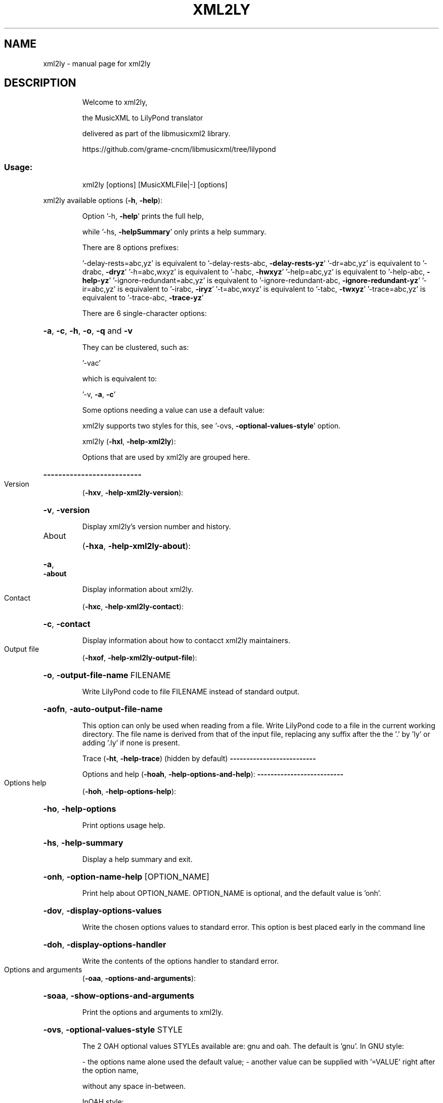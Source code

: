.\" DO NOT MODIFY THIS FILE!  It was generated by help2man 1.47.3.
.TH XML2LY "1" "October 2019" "xml2ly " "User Commands"
.SH NAME
xml2ly \- manual page for xml2ly 
.SH DESCRIPTION
.IP
Welcome to xml2ly,
.IP
the MusicXML to LilyPond translator
.IP
delivered as part of the libmusicxml2 library.
.IP
https://github.com/grame\-cncm/libmusicxml/tree/lilypond
.SS "Usage:"
.IP
xml2ly [options] [MusicXMLFile|\-] [options]
.PP
xml2ly available options (\fB\-h\fR, \fB\-help\fR):
.IP
Option '\-h, \fB\-help\fR' prints the full help,
.IP
while '\-hs, \fB\-helpSummary\fR' only prints a help summary.
.IP
There are 8 options prefixes:
.IP
\&'\-delay\-rests=abc,yz' is equivalent to '\-delay\-rests\-abc, \fB\-delay\-rests\-yz\fR'
\&'\-dr=abc,yz' is equivalent to '\-drabc, \fB\-dryz\fR'
\&'\-h=abc,wxyz' is equivalent to '\-habc, \fB\-hwxyz\fR'
\&'\-help=abc,yz' is equivalent to '\-help\-abc, \fB\-help\-yz\fR'
\&'\-ignore\-redundant=abc,yz' is equivalent to '\-ignore\-redundant\-abc, \fB\-ignore\-redundant\-yz\fR'
\&'\-ir=abc,yz' is equivalent to '\-irabc, \fB\-iryz\fR'
\&'\-t=abc,wxyz' is equivalent to '\-tabc, \fB\-twxyz\fR'
\&'\-trace=abc,yz' is equivalent to '\-trace\-abc, \fB\-trace\-yz\fR'
.IP
There are 6 single\-character options:
.HP
\fB\-a\fR, \fB\-c\fR, \fB\-h\fR, \fB\-o\fR, \fB\-q\fR and \fB\-v\fR
.IP
They can be clustered, such as:
.IP
\&'\-vac'
.IP
which is equivalent to:
.IP
\&'\-v, \fB\-a\fR, \fB\-c\fR'
.IP
Some options needing a value can use a default value:
.IP
xml2ly supports two styles for this, see '\-ovs, \fB\-optional\-values\-style\fR' option.
.IP
xml2ly (\fB\-hxl\fR, \fB\-help\-xml2ly\fR):
.IP
Options that are used by xml2ly are grouped here.
.HP
\fB\-\-\-\-\-\-\-\-\-\-\-\-\-\-\-\-\-\-\-\-\-\-\-\-\-\-\fR
.TP
Version
(\fB\-hxv\fR, \fB\-help\-xml2ly\-version\fR):
.HP
\fB\-v\fR, \fB\-version\fR
.IP
Display xml2ly's version number and history.
.TP
About
(\fB\-hxa\fR, \fB\-help\-xml2ly\-about\fR):
.HP
\fB\-a\fR, \fB\-about\fR
.IP
Display information about xml2ly.
.TP
Contact
(\fB\-hxc\fR, \fB\-help\-xml2ly\-contact\fR):
.HP
\fB\-c\fR, \fB\-contact\fR
.IP
Display information about how to contacct xml2ly maintainers.
.TP
Output file
(\fB\-hxof\fR, \fB\-help\-xml2ly\-output\-file\fR):
.HP
\fB\-o\fR, \fB\-output\-file\-name\fR FILENAME
.IP
Write LilyPond code to file FILENAME instead of standard output.
.HP
\fB\-aofn\fR, \fB\-auto\-output\-file\-name\fR
.IP
This option can only be used when reading from a file.
Write LilyPond code to a file in the current working directory.
The file name is derived from that of the input file,
replacing any suffix after the the '.' by 'ly'
or adding '.ly' if none is present.
.IP
Trace (\fB\-ht\fR, \fB\-help\-trace\fR) (hidden by default)
\fB\-\-\-\-\-\-\-\-\-\-\-\-\-\-\-\-\-\-\-\-\-\-\-\-\-\-\fR
.IP
Options and help (\fB\-hoah\fR, \fB\-help\-options\-and\-help\fR):
\fB\-\-\-\-\-\-\-\-\-\-\-\-\-\-\-\-\-\-\-\-\-\-\-\-\-\-\fR
.TP
Options help
(\fB\-hoh\fR, \fB\-help\-options\-help\fR):
.HP
\fB\-ho\fR, \fB\-help\-options\fR
.IP
Print options usage help.
.HP
\fB\-hs\fR, \fB\-help\-summary\fR
.IP
Display a help summary and exit.
.HP
\fB\-onh\fR, \fB\-option\-name\-help\fR [OPTION_NAME]
.IP
Print help about OPTION_NAME.
OPTION_NAME is optional, and the default value is 'onh'.
.HP
\fB\-dov\fR, \fB\-display\-options\-values\fR
.IP
Write the chosen options values to standard error.
This option is best placed early in the command line
.HP
\fB\-doh\fR, \fB\-display\-options\-handler\fR
.IP
Write the contents of the options handler to standard error.
.TP
Options and arguments
(\fB\-oaa\fR, \fB\-options\-and\-arguments\fR):
.HP
\fB\-soaa\fR, \fB\-show\-options\-and\-arguments\fR
.IP
Print the options and arguments to xml2ly.
.HP
\fB\-ovs\fR, \fB\-optional\-values\-style\fR STYLE
.IP
The 2 OAH optional values STYLEs available are:
gnu and oah.
The default is 'gnu'.
In GNU style:
.IP
\- the options name alone used the default value;
\- another value can be supplied with '=VALUE' right after the option name,
.IP
without any space in\-between.
.IP
InOAH style:
.IP
\- the option name followed by another option or that is the last one
.IP
in the command line uses the default value;
.IP
\- otherwise, the following argument supplies the option value.
.TP
Options visitors trace
(\fB\-htov\fR, \fB\-help\-trace\-options\-visitors\fR):
.HP
\fB\-toahv\fR, \fB\-trace\-oah\-visitors\fR
.IP
Write a trace of the OAH tree visiting activity to standard error.
.IP
General (\fB\-hg\fR, \fB\-help\-general\fR):
\fB\-\-\-\-\-\-\-\-\-\-\-\-\-\-\-\-\-\-\-\-\-\-\-\-\-\-\fR
.TP
Warnings and errors
(\fB\-hwae\fR, \fB\-help\-warnings\-and\-errors\fR):
.HP
\fB\-q\fR, \fB\-quiet\fR
.IP
Don't issue any warning or error messages.
.HP
\fB\-dse\fR, \fB\-dont\-show\-errors\fR
.IP
Don't show errors in the log.
.HP
\fB\-daoe\fR, \fB\-dont\-abort\-on\-errors\fR
.IP
Do not abort execution on errors and go ahead.
This may be useful when debugging xml2ly.
.HP
\fB\-dscp\fR, \fB\-display\-source\-code\-position\fR
.IP
Display the source code file name and line number
in warning and error messages.
This is useful when debugging xml2ly.
.TP
CPU usage
(\fB\-hgcpu\fR, \fB\-help\-general\-cpu\-usage\fR):
.HP
\fB\-dcpuu\fR, \fB\-display\-cpu\-usage\fR
.IP
Write information about CPU usage to standard error.
.IP
MusicXML (\fB\-hmxml\fR, \fB\-help\-musicxml\fR):
.IP
These options control the way MusicXML data is translated.
.HP
\fB\-\-\-\-\-\-\-\-\-\-\-\-\-\-\-\-\-\-\-\-\-\-\-\-\-\-\fR
.TP
Trace
(\fB\-hmxmlt\fR, \fB\-help\-musicxml\-trace\fR):
.HP
\fB\-t\fR<SHORT_NAME>, \fB\-trace\fR<LONG_NAME>
.IP
Trace SHORT_NAME/LONG_NAME when analyzing MusicXML data.
The 4 known SHORT_NAMEs are:
.IP
enc, divs, backup and forward.
.IP
The 4 known LONG_NAMEs are:
.IP
\fB\-encoding\fR, \fB\-divisions\fR, \fB\-backup\fR and \fB\-forward\fR.
.HP
\fB\-tmxmltv\fR, \fB\-trace\-musicxml\-tree\-visitors\fR
.IP
Write a trace of the MusicXML tree visiting activity to standard error.
.TP
Work
(\fB\-hmxmlw\fR, \fB\-help\-musicxml\-work\fR):
.HP
\fB\-ufawt\fR, \fB\-use\-filename\-as\-work\-title\fR
.IP
Use the file name as work title if there is none in the MusicXML data.
Standard input (\-) becomes 'Standard input' in that case.
.TP
Clefs, keys, times
(\fB\-hmxmlckt\fR, \fB\-help\-musicxml\-clefs\-keys\-times\fR):
.HP
\fB\-ir\fR<ELEMENTS>, \fB\-ignore\-redundant\fR<ELEMENTS>
.IP
Ignore ELEMENTS that are the same as the current one.
The 3 known ELEMENTSs are:
.IP
clefs, keys and times.
.TP
Combined options
(\fB\-hmxmlco\fR, \fB\-help\-musicxml\-combined\-options\fR):
.HP
\fB\-cubase\fR
.IP
Useful settings for MusicXML data exported from Cubase.
This option is set by default, and can be unset by 'noCubase'.
This combined option is equivalent to:
.IP
\fB\-irclefs\fR, \fB\-ignore\-redundant\-clefs\fR
\fB\-irkeys\fR, \fB\-ignore\-redundant\-keys\fR
\fB\-irtimes\fR, \fB\-ignore\-redundant\-times\fR
.HP
\fB\-no\-cubase\fR
.IP
Prevents the default 'cubase' option.
.IP
MSR (\fB\-hmsr\fR, \fB\-help\-msr\fR):
.IP
These options control the way MSR data is handled.
.HP
\fB\-\-\-\-\-\-\-\-\-\-\-\-\-\-\-\-\-\-\-\-\-\-\-\-\-\-\fR
.TP
Trace
(\fB\-hmsrt\fR, \fB\-help\-msr\-trace\fR):
.HP
\fB\-tmsr\fR, \fB\-trace\-msr\fR
.IP
Write a trace of the LPSR graphs visiting activity to standard error.
.HP
\fB\-tmsrv\fR, \fB\-trace\-msr\-visitors\fR
.IP
Write a trace of the MSR graphs visiting activity to standard error.
.TP
Display
(\fB\-hmsrtd\fR, \fB\-help\-msr\-trace\-and\-display\fR):
.HP
\fB\-dpg\fR, \fB\-display\-partgroups\fR
.IP
Write the structure of the part groups to standard error.
.HP
\fB\-dmsr\fR, \fB\-display\-msr\fR
.IP
Write the contents of the MSR data to standard error.
.HP
\fB\-dmsrd\fR, \fB\-display\-msr\-details\fR
.IP
Write the contents of the MSR data with more details to standard error.
.HP
\fB\-dmnames\fR, \fB\-display\-msr\-names\fR
.IP
Only write a view of the names in the MSR to standard error.
This implies that no LilyPond code is generated.
.HP
\fB\-dmsum\fR, \fB\-display\-msr\-summary\fR
.IP
Only write a summary of the MSR to standard error.
This implies that no LilyPond code is generated.
.TP
Languages
(\fB\-hmsrlang\fR, \fB\-help\-msr\-languages\fR):
.HP
\fB\-mplang\fR, \fB\-msr\-pitches\-language\fR LANGUAGE
.IP
Use LANGUAGE to display note pitches in the MSR logs and text views.
The 12 LilyPond pitches languages available are:
catalan, deutsch, english, espanol, francais, italiano, nederlands.
The default is 'nederlands'.
.TP
Parts
(\fB\-hmsrp\fR, \fB\-help\-msr\-parts\fR):
.HP
\fB\-mrp\fR, \fB\-msr\-rename\-part\fR PART_RENAME_SPEC
.IP
Rename part ORIGINAL_NAME to NEW_NAME, for example after displaying
the names in the score or a summary of the latter in a first run with options
\&'\-dmnames, \fB\-display\-msr\-names\fR' or 'dmsum, \fB\-display\-msr\-summary\fR'.
PART_RENAME_SPEC can be:
\&'ORIGINAL_NAME = NEW_NAME'
or
"ORIGINAL_NAME = NEW_NAME"
The single or double quotes are used to allow spaces in the names
and around the '=' sign, otherwise they can be dispensed with.
Using double quotes allows for shell variables substitutions, as in:
DESSUS="Cor anglais"
xml2ly \fB\-msr\-rename\-part\fR "P1 = ${DESSUS}" .
There can be several occurrences of this option.
.HP
\fB\-mtp\fR, \fB\-msr\-transpose\-part\fR PART_TRANSPOSITION_SPEC
.IP
Transpose part ORIGINAL_NAME using TRANSPOSITION to tranpose in the MSR data.
PART_TRANSPOSITION_SPEC can be:
\&'ORIGINAL_NAME = TRANSPOSITION'
or
"ORIGINAL_NAME = TRANSPOSITION"
The single or double quotes are used to allow spaces in the names
and around the '=' sign, otherwise they can be dispensed with.
TRANSPOSITION should contain a diatonic pitch, followed if needed
by a sequence of ',' or '\e'' octave indications.
Such indications cannot be mixed, and they are relative to c\e', i.e. middle C.
For example, 'a', 'f' and 'bes,' can be used respectively
for instruments in 'a', 'f' and B flat respectively.
Using double quotes allows for shell variables substitutions, as in:
SAXOPHONE="bes,"
EXECUTABLE \fB\-msr\-transpose\-part\fR "P1 ${SAXOPHONE}" .
There can be several occurrences of this option.
.HP
\fB\-mop\fR, \fB\-msr\-omit\-part\fR PART_NAME
.IP
Omit part PART_NAME.
There can be several occurrences of this option.
All the parts not omitted are kept.
This option is incompatible with '\-mkp, \fB\-msr\-keep\-part\fR'.
.HP
\fB\-mkp\fR, \fB\-msr\-keep\-part\fR PART_NAME
.IP
Keep part PART_NAME.
There can be several occurrences of this option.
All the parts not kept are omitted.
This option is incompatible with '\-mop, \fB\-msr\-omit\-part\fR'.
.TP
Staves
(\fB\-hmsrs\fR, \fB\-help\-msr\-staves\fR):
.HP
\fB\-cslsar\fR, \fB\-create\-single\-line\-staves\-as\-rythmic\fR
.IP
Create staves with a single line as rythmic staves.
By default, drum staves are created in this case.
.TP
Voices
(\fB\-hmsrv\fR, \fB\-help\-msr\-voices\fR):
.HP
\fB\-cvsrvn\fR, \fB\-create\-voices\-staff\-relative\-numbers\fR
.IP
Generate voices names with numbers relative to their staff.
By default, the voice numbers found are used,
which may be global to the score.
.TP
Repeats
(\fB\-hmsrr\fR, \fB\-help\-msr\-repeats\fR):
.HP
\fB\-ciirb\fR, \fB\-create\-implicit\-initial\-repeat\-barline\fR
.IP
Create an implicit repeat barline at the beginning of the stave
in case there is none, as is usual in scores.
By default, no such barline is added.
.TP
Notes
(\fB\-hmsrn\fR, \fB\-help\-msr\-notes\fR):
.HP
\fB\-dr\fR<SHORT_NAME>, \fB\-delay\-rests\fR<LONG_NAME>
.IP
Delay SHORT_NAME/LONG_NAME that occur on a rest until the next note.
The 7 known SHORT_NAMEs are:
.IP
dyns, words, beams, slurs, ligs, peds and wedges.
.IP
The 7 known LONG_NAMEs are:
.IP
\fB\-dynamics\fR, \fB\-words\fR, \fB\-beams\fR, \fB\-slurs\fR, \fB\-ligatures\fR, \fB\-pedals\fR and \fB\-wedges\fR.
.HP
\fB\-drslashes\fR, \fB\-delay\-rests\-slashes\fR
.IP
\&'<slash/>' in MusicXML
.HP
\fB\-oarts\fR, \fB\-omit\-articulations\fR
.IP
\&'<word/>' in MusicXML, '<!' in LilyPond
.HP
\fB\-oorns\fR, \fB\-omit\-ornaments\fR
.IP
\&'<trill\-mark/>' in MusicXML, '<!' in LilyPond
.HP
\fB\-owords\fR, \fB\-omit\-words\fR
.IP
\&'<word/>' in MusicXML, '<!' in LilyPond
.HP
\fB\-owedges\fR, \fB\-omit\-wedges\fR
.IP
\&'<wedge/>' in MusicXML, '<!' in LilyPond
.TP
Lyrics
(\fB\-hmsrlyrd\fR, \fB\-help\-msr\-lyrics\fR):
.HP
\fB\-asn\fR, \fB\-add\-stanzas\-numbers\fR
.IP
Add stanzas numbers to lyrics.
.HP
\fB\-ol\fR, \fB\-omit\-lyrics\fR
.IP
Don't create lyrics in the MSR.
.TP
Harmonies
(\fB\-hmsrh\fR, \fB\-help\-msr\-harmonies\fR):
.HP
\fB\-shv\fR, \fB\-show\-harmony\-voices\fR
.IP
Show the parts harmony voices in the MSR data
even though it does not contain music.
.HP
\fB\-oh\fR, \fB\-omit\-harmonies\fR
.IP
Don't create harmonies in the MSR.
.TP
Figured bass
(\fB\-hmsrfb\fR, \fB\-help\-msr\-figured\-bass\fR):
.HP
\fB\-sfbv\fR, \fB\-show\-figured\-bass\-voices\fR
.IP
Show the figured bass harmony voices in the MSR data
even though they do not contain music.
.HP
\fB\-ofb\fR, \fB\-omit\-figured\-basses\fR
.IP
Don't create figured basses in the MSR.
.TP
Exit after some passes
(\fB\-hmexit\fR, \fB\-help\-msr\-exit\fR):
.HP
\fB\-e2a\fR, \fB\-exit\-2a\fR
.IP
Exit after pass 2a, i.e. after conversion
of the MusicXML tree to an MSR skeleton.
.HP
\fB\-e2b\fR, \fB\-exit\-2b\fR
.IP
Exit after pass 2b, i.e. after conversion
of the MusicXML tree to MSR.
.IP
LPSR (\fB\-hlpsr\fR, \fB\-help\-lpsr\fR):
.IP
These options control the way LPSR data is handled.
.HP
\fB\-\-\-\-\-\-\-\-\-\-\-\-\-\-\-\-\-\-\-\-\-\-\-\-\-\-\fR
.TP
Trace
(\fB\-hlpsrtrace\fR, \fB\-help\-lpsr\-trace\fR):
.HP
\fB\-tlpsr\fR, \fB\-trace\-lpsr\fR
.IP
Write a trace of the LPSR graphs visiting activity to standard error.
.HP
\fB\-tlpv\fR, \fB\-trace\-lilypond\-version\fR
.IP
Write a trace of the LilyPond version to standard error.
.HP
\fB\-tlpsrv\fR, \fB\-trace\-lpsr\-visitors\fR
.IP
Write a trace of the LPSR graphs visiting activity to standard error.
.HP
\fB\-tlpsrb\fR, \fB\-trace\-lpsr\-blocks\fR
.IP
Write a trace of the LPSR blocks to standard error.
.HP
\fB\-tsf\fR, \fB\-trace\-scheme\-functions\fR
.IP
Write a trace of the activity regarding Scheme functions to standard error.
.TP
Display
(\fB\-hlpsrd\fR, \fB\-help\-lpsr\-display\fR):
.HP
\fB\-dlpsr\fR, \fB\-display\-lpsr\fR
.IP
Write the contents of the LPSR data to standard error.
.TP
LilyPond score
output    (\fB\-hlpso\fR, \fB\-help\-lilypond\-score\-output\fR):
.HP
\fB\-lpv\fR, \fB\-lilypond\-version\fR STRING
.IP
Set the LilyPond '\eversion' to STRING in the LilyPond code.
The default is '2.19.83'.
.HP
\fB\-lpsok\fR, \fB\-lpsr\-score\-output\-kind\fR OUTPUT_KIND
.IP
Use OUTPUT_KIND to create the LPSR blocks,
as well as in the generated LilyPond code.
The 7 LilyPond output kinds available are:
.IP
parts\-and\-score, parts\-and\-score\-one\-file, parts\-only, parts\-only\-one\-file.
.IP
\&'\-one\-file' means that LilyPond will produce a single file containing all the scores and/or parts.
Otherwise, one file will be generated for each score and/or part.
The default is 'score\-only'.
.HP
\fB\-gss\fR, \fB\-global\-staff\-size\fR FLOAT
.IP
Set the LilyPond '#(set\-global\-staff\-size ...)' to FLOAT in the LilyPond code.
FLOAT should be a decimal number with at least one digit before the dot,
without any sign.
The default is '20.000000'.
.TP
Words
(\fB\-hlpsrwords\fR, \fB\-help\-lpsr\-words\fR):
.HP
\fB\-cwtt\fR, \fB\-convert\-words\-to\-tempo\fR
.IP
Convert words to tempo.
This may come in handy when MusicXML data has been obtained from scanned instrumental music images.
.HP
\fB\-awftl\fR, \fB\-add\-words\-from\-the\-lyrics\fR
.IP
Add words with the lyrics contents, keeping the latter untouched.
This may come in handy when MusicXML data has been obtained from scanned images.
.TP
Languages
(\fB\-hlpsrl\fR, \fB\-help\-lpsr\-languages\fR):
.HP
\fB\-lppl\fR, \fB\-lpsr\-pitches\-language\fR LANGUAGE
.IP
Use LANGUAGE to display note pitches in the LPSR logs and views,
as well as in the generated LilyPond code.
The 12 LilyPond pitches languages available are:
catalan, deutsch, english, espanol, francais, italiano, nederlands.
The default is 'nederlands'.
.HP
\fB\-lpcl\fR, \fB\-lpsr\-chords\-language\fR LANGUAGE
.IP
Use LANGUAGE to display chord names, their root and bass notes,
in the LPSR logs and views and the generated LilyPond code.
The 5 LilyPond pitches languages available are:
french, french, french, french, french, french, french, french, french.
\&'ignatzek' is Ignatzek's jazz\-like, english naming used by LilyPond by default.
The default is 'ignatzek'.
.TP
Transpose
(\fB\-hlpsrt\fR, \fB\-help\-lpsr\-transpose\fR):
.HP
\fB\-lpt\fR, \fB\-lpsr\-transpose\fR TRANSPOSITION
.IP
Use TRANSPOSITION to tranpose in the LPSR data,
thus as in the generated LilyPond code as well.
TRANSPOSITION should contain a diatonic pitch, followed if needed
by a sequence of ',' or '\e'' octave indications.
Such indications cannot be mixed.
For example, 'a', 'f' and 'bes,' can be used respectively
for instruments in 'a', 'f' and B flat respectively
.TP
Exit after some passes
(\fB\-hlexit\fR, \fB\-help\-lpsr\-exit\fR):
.HP
\fB\-e3\fR, \fB\-exit\-3\fR
.IP
Exit after pass 3, i.e. after conversion
of the MSR to LPSR.
.IP
LilyPond (\fB\-hlp\fR, \fB\-help\-lilypond\fR):
.IP
These lilypond control which LilyPond code is generated.
.HP
\fB\-\-\-\-\-\-\-\-\-\-\-\-\-\-\-\-\-\-\-\-\-\-\-\-\-\-\fR
.TP
Identification
(\fB\-hlpi\fR, \fB\-help\-lilypond\-identification\fR):
.IP
These options can be used to enforce values in the generated LilyPond code,
.IP
thus overriding the ones that may be present in the MSR data.
\fB\-HEADER_VARIABLE\fR STRING
.IP
Set variable HEADER_VARIABLE in the \eheader in the generated LilyPond code.
The 16 known HEADER_VARIABLEs are:
.IP
rights, composer, arranger, poet, lyricist, software, dedication.
.TP
Engravers
(\fB\-hlpe\fR, \fB\-help\-lilypond\-engravers\fR):
.HP
\fB\-ambitus\fR
.IP
Generate an ambitus range at the beginning of the staves/voices.
.TP
Clefs, keys, times
(\fB\-hckt\fR, \fB\-help\-clefs\-keys\-times\fR):
.HP
\fB\-ccc\fR, \fB\-comment\-clef\-changes\fR
.IP
Comment clef changes in the LilyPond code.
They won't show up in the score, but the information is not lost.
.HP
\fB\-numt\fR, \fB\-numerical\-time\fR
.IP
Generate numerical time signatures, such as '4/4' instead of 'C'.
.TP
Notes
(\fB\-hlpn\fR, \fB\-help\-lilypond\-notes\fR):
.HP
\fB\-abs\fR, \fB\-absolute\fR
.IP
Use absolute octave entry in the generated LilyPond code.
.HP
\fB\-rel\fR, \fB\-relative\fR PITCH_AND_OCTAVE
.IP
Use relative octave entry reference PITCH_AND_OCTAVE in the generated LilyPond code.
PITCH_AND_OCTAVE is made of a diatonic pitch and an optional sequence of commas or single quotes.
It should be placed between double quotes if it contains single quotes, such as:
.IP
\fB\-rel\fR "c''".
.IP
The default is to use LilyPond's implicit reference 'f'.
.HP
\fB\-fixed\fR PITCH_AND_OCTAVE
.IP
Use fixed octave entry reference PITCH_AND_OCTAVE in the generated LilyPond code.
PITCH_AND_OCTAVE is made of a diatonic pitch and an optional sequence of commas or single quotes.
It should be placed between double quotes if it contains single quotes, such as:
.IP
\fB\-fixed\fR "c''"
.HP
\fB\-alldurs\fR, \fB\-all\-durations\fR
.IP
Generate all LilyPond durations.
By default, a duration equal to preceding one found in the current voice
is omitted for code conciseness.
.HP
\fB\-stems\fR
.IP
Generate \estemUp and \estemDown LilyPond commands.
By default, LilyPond will take care of that by itself.
.HP
\fB\-noab\fR, \fB\-no\-auto\-beaming\fR
.IP
Generate '\eset Staff.autoBeaming = ##f' in each voice
to prevent LilyPond from handling beams automatically.
.HP
\fB\-nbeams\fR, \fB\-no\-beams\fR
.IP
Don't generate beams in the LilyPond code.
This is handy when the MusicXML data contains beam in vocal voices
.HP
\fB\-rsn\fR, \fB\-roman\-string\-numbers\fR
.IP
Generate '\eromanStringNumbers' in each voice
for LilyPond to generate roman instead of arabic string numbers.
.HP
\fB\-aos\fR, \fB\-avoid\-open\-strings\fR
.IP
Generate '\eset TabStaff.restrainOpenStrings = ##t' in each voice
to prevent LilyPond from using open strings.
.HP
\fB\-as\fR, \fB\-accidental\-style\fR STYLE
.IP
The 18 LilyPond accidental styles available are:
default, dodecaphonic, dodecaphonic\-first, dodecaphonic\-no\-repeat.
The default is 'default'.
.HP
\fB\-cfmr\fR, \fB\-compress\-full\-measure\-rests\fR
.IP
Compress full measure rests instead of generating successive empty measures.
.HP
\fB\-iln\fR, \fB\-input\-line\-numbers\fR
.IP
Generate after each note and barline a comment containing
its MusicXML input line number.
This is useful when debugging xml2ly.
.HP
\fB\-omn\fR, \fB\-original\-measure\-numbers\fR
.IP
Generate after each end of measure a comment containing
its original MusicXML measure number.
This is useful for adding line breaks and page breaks, and when debugging xml2ly.
.HP
\fB\-pim\fR, \fB\-positions\-in\-measures\fR
.IP
Generate after each note and barline a comment containing
its position in the measure.
This is useful when debugging xml2ly.
.TP
Bar numbers
(\fB\-hlpbn\fR, \fB\-help\-lilypond\-bars\-numbers\fR):
.HP
\fB\-abn\fR, \fB\-all\-bar\-numbers\fR
.IP
Generate LilyPond code to show all bar numbers.
.HP
\fB\-amn\fR, \fB\-all\-measure\-numbers\fR
.IP
Generate LilyPond code to show all measure numbers.
This option is a synonym to '\-abn, \fB\-all\-bar\-numbers\fR'.
.HP
\fB\-rmn\fR, \fB\-reset\-measure\-number\fR RESET_NUMBER_SPEC
.IP
Generate a '\eset Score.currentBarNumber = #NEW' command
at the beginning of measure OLD in the LilyPond code.
RESET_NUMBER_SPEC can be:
\&'OLD = NEW'
or
"OLD = NEW" .
OLD is the MusicXML original measure number (a string), that can be generated
in the LilyPond code in '| % ...' comments with option '\-omn, \fB\-original\-measure\-numbers\fR'.
NEW is a LilyPond (integer) measure number.
This comes in handy when scanning several movements from a single PDF score,
in which case measure numbers are a single sequence.
There can be several occurrences of this option.
.TP
Line breaks
(\fB\-hlplb\fR, \fB\-help\-lilypond\-line\-breaks\fR):
.HP
\fB\-imlb\fR, \fB\-ignore\-musicxml\-line\-breaks\fR
.IP
Ignore the line breaks from the MusicXML input \- let LilyPond decide about them.
.HP
\fB\-blairm\fR, \fB\-break\-lines\-at\-incomplete\-right\-measures\fR
.IP
Generate a '\ebreak' command at the end of incomplete right measures
which is handy in popular folk dances and tunes.
.HP
\fB\-slenm\fR, \fB\-separator\-line\-every\-n\-measures\fR N
.IP
Generate an additional separator line for readability every N measures,
where N is a positive integer.
Nothing special is done by default.
.HP
\fB\-blamn\fR, \fB\-break\-line\-after\-measure\-number\fR NUMBER
.IP
Generate a '\ebreak' command after measure NUMBER in the LilyPond code.
NUMBER is a MusicXML measure number (a string), to be found in the latter.
This comes in handy when scanning several movements from a single PDF score.
There can be several occurrences of this option.
.TP
Page breaks
(\fB\-hlppb\fR, \fB\-help\-lilypond\-page\-breaks\fR):
.HP
\fB\-impb\fR, \fB\-ignore\-musixcml\-page\-breaks\fR
.IP
Ignore the page breaks from the MusicXML input \- let LilyPond decide about them.
.HP
\fB\-bpamn\fR, \fB\-break\-page\-after\-measure\-number\fR NUMBER
.IP
Generate a '\epageBreak' command after measure NUMBER in the LilyPond code.
NUMBER is a MusicXML measure number (a string), to be found in the latter.
This comes in handy when scanning several movements from a single PDF score.
There can be several occurrences of this option.
.TP
Staves
(\fB\-hlps\fR, \fB\-helpLilypondStaves\fR):
.HP
\fB\-mtab\fR, \fB\-modernTab\fR
.IP
Generate '\emoderntab' instead of the default '\etab'.
.HP
\fB\-tfn\fR, \fB\-tabFullNotation\fR
.IP
Generate '\etabFullNotation' to obtain more complete tab notation, including note stems.
.HP
\fB\-kss\fR, \fB\-keep\-staff\-size\fR
.IP
Use the staff size value found in the MusicXML data.
.HP
\fB\-llc\fR, \fB\-ledger\-lines\-color\fR RGB_COLOR
.IP
Use RGB_COLOR for the ledger lines.
RGB_COLOR should be of the form 'r,g,b',
with r, g and b being float numbers between 0.0 and 1.0 inclusive.
.TP
Chords
(\fB\-hlpc\fR, \fB\-help\-lilypond\-chordss\fR):
.HP
\fB\-conarp\fR, \fB\-connect\-arpeggios\fR
.IP
Connect arpeggios across piano staves.
.TP
Tuplets
(\fB\-hlpt\fR, \fB\-help\-lilypond\-tuplets\fR):
.HP
\fB\-itups\fR, \fB\-indent\-tuplets\fR
.IP
Indent tuplets notes on a line of their own,
instead of keeping the on one and the same line.
.TP
Repeats
(\fB\-hlpr\fR, \fB\-help\-lilypond\-repeats\fR):
.HP
\fB\-krbs\fR, \fB\-keep\-repeat\-barlines\fR
.IP
Generate repeats start and and bar lines even though LilyPond would take care of them.
.HP
\fB\-rbracks\fR, \fB\-repeat\-brackets\fR
.IP
Generate repeats with brackets instead of regular bar lines.
.HP
\fB\-irn\fR, \fB\-ignore\-repeat\-numbers\fR
.IP
Ignore repeats numbers and let LilyPond determine them.
.TP
Ornaments
(\fB\-hlporns\fR, \fB\-help\-lilypond\-ornaments\fR):
.HP
\fB\-dof\fR, \fB\-delayed\-ornaments\-fraction\fR NUM/DENOM
.IP
Place the delayed turn/reverseturn at the given fraction
between the ornemented note and the next one.
The default is '1/2'.
.TP
Chords display
(\fB\-hchd\fR, \fB\-help\-chords\-display\fR):
.HP
\fB\-chd\fR, \fB\-chords\-display\fR SPECIFICATION
.IP
Use SPECIFICATION to display chords using LilyPond's chordNameExceptions.
SPECIFICATION should contain a chord contents such as '<c ees ges bes>',
followed by code to display it, for example:
.IP
\&'<c ees ges bes> \e\esuper {"\-7(" {\e\esmall\e\eraise #0.5 \e\eflat} "5)"}'.
.IP
The LilyPond code has to escape backslashed, thus use '\e\e' to obtain '\e'.
These two elements are passed over to LilyPond verbatim, without any check.
This option can be used any number of times.
.HP
\fB\-jchd\fR, \fB\-jazz\-chords\-display\fR
.IP
Display the chords using LilyPond's chordNameExceptions
and a set of standard specifications to display them, i.e.:
.IP
<c ees ges bes>1\-\emarkup { \esuper {"\-7(" {\esmall\eraise #0.5 \eflat} "5)"} }
<c e g bes>1\-\emarkup { \esuper "7" }
<c e gis bes>1\-\emarkup { \esuper {"7(" {\esmall\eraise #0.5 \esharp} "5)"} }
<c f g bes>1\-\emarkup { \esuper {"7(sus4)"} }
<c e g a d'>1\-\emarkup { \esuper "6/9" }
<c e g bes des'>1\-\emarkup { \esuper {"7(" {\esmall\eraise #0.5 \eflat} "9)"} }
<c f g bes d'>1\-\emarkup { \esuper {"9(sus4)"} }
<c e g bes d'>1\-\emarkup { \esuper "9" }
<c e g b d'>1\-\emarkup { \esuper "maj9" }
<c e gis bes d'>1\-\emarkup { \esuper "9+" }
<c e g bes d' fis'>1\-\emarkup { \esuper "9#11" }
<c e g bes d' f'>1\-\emarkup { \esuper "11" }
<c e g bes d' a'>1\-\emarkup { \esuper "13" }
<c e g bes d' fis' a'>1\-\emarkup { \esuper {"13(" {\esmall\eraise #0.5 \esharp} "11)"} }
<c e g a d'>1\-\emarkup { \esuper "6(add9)" }
.TP
Lyrics
(\fB\-hlyrics\fR, \fB\-help\-lyrics\fR):
.HP
\fB\-la\fR, \fB\-lyrics\-alignment\fR STYLE
.IP
The 2 LilyPond lyrics alignment STYLEs available are:
automatic and manual.
The default is 'automatic'.
.TP
Fonts
(\fB\-hfonts\fR, \fB\-help\-fonts\fR):
.HP
\fB\-jazz\fR, \fB\-jazz\-fonts\fR
.IP
Use the LilyJazz font for notes, braces, text and chords.
It can be downloaded from https://github.com/OpenLilyPondFonts/lilyjazz.
This font should be installed so that LilyPond can use it, see:
https://github.com/OpenLilyPondFonts/lilyjazz/blob/master/LilyPond\-Fonts\-Installation\-And\-Usage.txt.
.TP
Code generation
(\fB\-hlpcg\fR, \fB\-help\-lilypond\-code\-generation\fR):
.HP
\fB\-xi\fR, \fB\-xml2ly\-infos\fR
.IP
Generate initial comments showing the compilation date and lilypond.
.HP
\fB\-com\fR, \fB\-comments\fR
.IP
Generate comments showing the structure of the score
such as '% part P_POne (P1).
.HP
\fB\-global\fR
.IP
Generate a 'global' empty variable and place a use of it
at the beginning of all voices.
.HP
\fB\-dm\fR, \fB\-display\-music\fR
.IP
Place the contents of all voices inside a '\edisplayMusic' block,
for LilyPond to show its internal representation of the music.
.HP
\fB\-nolpc\fR, \fB\-no\-lilypond\-code\fR
.IP
Don't generate any LilyPond code.
That can be useful if only a summary of the score is needed.
.HP
\fB\-nolpl\fR, \fB\-no\-lilypond\-lyrics\fR
.IP
Don't generate any lyrics in the LilyPond code.
.HP
\fB\-lpcd\fR, \fB\-lilypond\-compile\-date\fR
.IP
Generate code to include the compilation date
when LilyPond creates the score.
.HP
\fB\-paco\fR, \fB\-point\-and\-clic\-off\fR
.IP
Generate \epointAndClickOff at the beginning of the LilyPond code
to reduce the size of the resulting PDF file.
.HP
\fB\-wnh\fR, \fB\-white\-note\-heads\fR
.IP
Generate Scheme function 'whiteNoteHeads'
at the beginning of the LilyPond code.
.TP
Score notation
(\fB\-hlpsn\fR, \fB\-help\-lilypond\-score\-notation\fR):
.HP
\fB\-jianpu\fR
.IP
Generate the score using jianpu (numbered) notation
instead of the default western notation.
That option needs lilypond\-Jianpu to be accessible to LilyPond
(https://github.com/nybbs2003/lilypond\-Jianpu/jianpu10a.ly).
.TP
Midi
(\fB\-hlpm\fR, \fB\-help\-lilypond\-midi\fR):
.HP
\fB\-mtempo\fR, \fB\-midi\-temp\fR MIDI_TEMPO_SPEC
.IP
Generate a '\etempo' command in the \emidi block.
MIDI_TEMPO_SPEC can be:
\&'DURATION = PER_SECOND'
or
"DURATION = PER_SECOND" .
DURATION is a string such as '8.', and PER_SECOND is an integer.
The single or double quotes are used to allow spaces around the '=' sign,
otherwise they can be dispensed with.
Using double quotes allows for shell variables substitutions, as in:
PER_SECOND=66
xml2ly \fB\-midiTempo\fR "8. ${PER_SECOND}" .
The default is '4 = 90'.
.HP
\fB\-no\-midi\fR
.IP
Generate the '\emidi' block as a comment instead of active code.
.IP
Extra (\fB\-he\fR, \fB\-help\-extra\fR):
.IP
These extra provide features not related to translation from MusicXML to other formats.
In the text below:
.IP
\- ROOT_DIATONIC_PITCH should belong to the names available in
.IP
the selected MSR pitches language, "nederlands" by default;
.IP
\- other languages can be chosen with the '\-mpl, \fB\-msrPitchesLanguage\fR' option;
\- HARMONY_NAME should be one of:
.IP
MusicXML chords:
.IP
"maj", "min", "aug", "dim", "dom",
"maj7", "min7", "dim7", "aug7", "halfdim", "minmaj7",
"maj6", "min6", "dom9", "maj9", "min9", "dom11", "maj11", "min11",
"dom13", "maj13", "min13", "sus2", "sus4",
"neapolitan", "italian", "french", "german"
.IP
Jazz\-specific chords:
.IP
"pedal", "power", "tristan", "minmaj9", "domsus4", "domaug5",
"dommin9", "domaug9dim5", "domaug9aug5", "domaug11", "maj7aug11"
.IP
The single or double quotes are used to allow spaces in the names
and around the '=' sign, otherwise they can be dispensed with.
.HP
\fB\-\-\-\-\-\-\-\-\-\-\-\-\-\-\-\-\-\-\-\-\-\-\-\-\-\-\fR
.TP
Chords structures
(\fB\-hecs\fR, \fB\-help\-extra\-chord\-structures\fR):
.HP
\fB\-scs\fR, \fB\-show\-chords\-structures\fR
.IP
Write all known chords structures to standard output.
.TP
Chords contents
(\fB\-hecc\fR, \fB\-help\-extra\-chords\-contents\fR):
.HP
\fB\-sacc\fR, \fB\-show\-all\-chords\-contents\fR PITCH
.IP
Write all chords contents for the given diatonic (semitones) PITCH,
supplied in the current language to standard output.
.TP
Chord details
(\fB\-hecd\fR, \fB\-help\-extra\-chords\-details\fR):
.HP
\fB\-scd\fR, \fB\-show\-chord\-details\fR CHORD_SPEC
.IP
Write the details of the chord for the given diatonic (semitones) pitch
in the current language and the given harmony to standard output.
CHORD_SPEC can be:
\&'ROOT_DIATONIC_PITCH HARMONY_NAME'
or
"ROOT_DIATONIC_PITCH = HARMONY_NAME"
Using double quotes allows for shell variables substitutions, as in:
HARMONY="maj7"
xml2ly \fB\-show\-chord\-details\fR "bes ${HARMONY}"
.TP
Chord analysis
(\fB\-heca\fR, \fB\-help\-extra\-chords\-analysis\fR):
.HP
\fB\-sca\fR, \fB\-show\-chord\-analysis\fR CHORD_SPEC
.IP
Write an analysis of the chord for the given diatonic (semitones) pitch
in the current language and the given harmony to standard output.
CHORD_SPEC can be:
\&'ROOT_DIATONIC_PITCH HARMONY_NAME INVERSION'
or
"ROOT_DIATONIC_PITCH = HARMONY_NAME INVERSION"
Using double quotes allows for shell variables substitutions, as in:
HARMONY="maj7"
INVERSION=2
xml2ly \fB\-show\-chord\-analysis\fR "bes ${HARMONY} ${INVERSION}"
.IP
Man page (\fB\-hmp\fR, \fB\-help\-man\-page\fR):
.IP
These options control the way the man page is generated.
.HP
\fB\-\-\-\-\-\-\-\-\-\-\-\-\-\-\-\-\-\-\-\-\-\-\-\-\-\-\fR
.TP
Display
(\fB\-hmpd\fR, \fB\-help\-man\-page\-display\fR):
.HP
\fB\-gmp\fR, \fB\-generate\-man\-page\fR
.IP
Write man page data to standard output.
.TP
Trace
(\fB\-hmpt\fR, \fB\-help\-man\-page\-trace\fR):
.IP
Note: the options in this group imply '\-tmp, \fB\-trace\-man\-page\fR'.
.PP
This is xml2ly version 0.91
.SS "Versions history:"
.TP
0.91
(October 2018):
.IP
First draft version
.IP
Initial (early 2016):
.IP
Start as xml2lilypond, a clone of xml2guido
.SH "SEE ALSO"
The full documentation for
.B xml2ly
is maintained as a Texinfo manual.  If the
.B info
and
.B xml2ly
programs are properly installed at your site, the command
.IP
.B info xml2ly
.PP
should give you access to the complete manual.
